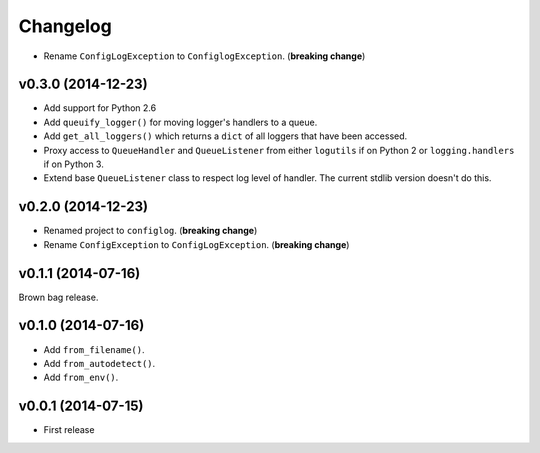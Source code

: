 Changelog
=========


- Rename ``ConfigLogException`` to ``ConfiglogException``. (**breaking change**)


v0.3.0 (2014-12-23)
-------------------

- Add support for Python 2.6
- Add ``queuify_logger()`` for moving logger's handlers to a queue.
- Add ``get_all_loggers()`` which returns a ``dict`` of all loggers that have been accessed.
- Proxy access to ``QueueHandler`` and ``QueueListener`` from either ``logutils`` if on Python 2 or ``logging.handlers`` if on Python 3.
- Extend base ``QueueListener`` class to respect log level of handler. The current stdlib version doesn't do this.


v0.2.0 (2014-12-23)
-------------------

- Renamed project to ``configlog``. (**breaking change**)
- Rename ``ConfigException`` to ``ConfigLogException``. (**breaking change**)


v0.1.1 (2014-07-16)
-------------------

Brown bag release.


v0.1.0 (2014-07-16)
-------------------

- Add ``from_filename()``.
- Add ``from_autodetect()``.
- Add ``from_env()``.


v0.0.1 (2014-07-15)
-------------------

- First release
